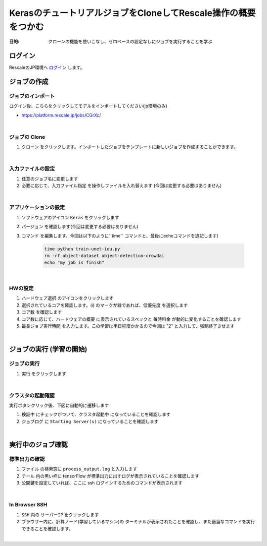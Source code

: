 ##################################################################
KerasのチュートリアルジョブをCloneしてRescale操作の概要をつかむ
##################################################################

:目的: クローンの機能を使いこなし、ゼロベースの設定なしにジョブを実行することを学ぶ

ログイン
=====================

RescaleのJP環境へ `ログイン <https://platform.rescale.jp/>`_ します。

.. image:: ./image/login.jpg
    :scale: 25%

ジョブの作成
======================

ジョブのインポート
----------------

ログイン後、こちらをクリックしてモデルをインポートしてください(jp環境のみ)

- https://platform.rescale.jp/jobs/CGrXc/

|

ジョブの Clone
-----------------------

1. ``クローン`` をクリックします。インポートしたジョブをテンプレートに新しいジョブを作成することができます。

.. image:: ./image/clone-job.jpg
    :scale: 25%

|

入力ファイルの設定
------------------------

1. 任意のジョブ名に変更します
2. 必要に応じて、``入力ファイル指定`` を操作しファイルを入れ替えます (今回は変更する必要はありません)

.. image:: ./image/inputfile.jpg
    :scale: 25%

|

アプリケーションの設定
------------------------

1. ソフトウェアのアイコン ``Keras`` をクリックします
2. ``バージョン`` を確認します(今回は変更する必要はありません)
3. ``コマンド`` を編集します。今回は以下のように``time`` コマンドと、最後にechoコマンドを追記します)

    .. code-block:: bash

        time python train-unet-iou.py
        rm -rf object-dataset object-detection-crowdai
        echo "my job is finish"


.. image:: ./image/apps.jpg
    :scale: 25%

|

HWの設定
------------------------

1. ``ハードウェア選択`` のアイコンをクリックします
2. 選択されているコアを確認します。(i) のマークが緑であれば、``低優先度`` を選択します
3. ``コア数`` を確認します
4. コア数に応じて、``ハードウェアの概要`` に表示されているスペックと ``毎時料金`` が動的に変化することを確認します
5. ``最長ジョブ実行時間`` を入力します。この学習は半日程度かかるので今回は "2" と入力して、強制終了させます

.. image:: ./image/hw.jpg
    :scale: 25%

|

ジョブの実行 (学習の開始)
=============================

ジョブの実行
-----------------

1. ``実行`` をクリックします

.. image:: ./image/submit.jpg
    :scale: 25%

|

クラスタの起動確認
----------------------

実行ボタンクリック後、下図に自動的に遷移します

1. ``検証中`` にチェックがついて、``クラスタ起動中`` になっていることを確認します
2. ``ジョブログ`` に ``Starting Server(s)`` になっていることを確認します

.. image:: ./image/startjob.jpg
    :scale: 25%

|

実行中のジョブ確認
=============================

標準出力の確認
----------------------

1. ``ファイル`` の検索窓に ``process_output.log`` と入力します
2. ``テール`` 内の黒い枠に tensorFlow が標準出力に出すログが表示されていることを確認します
3. 公開鍵を設定していれば、ここに ssh ログインするためのコマンドが表示されます


.. image:: ./image/monitorjob.jpg
    :scale: 25%

|

In Browser SSH
----------------------

1. ``SSH`` 内の ``サーバーIP`` をクリックします
2. ブラウザー内に、計算ノード(学習しているマシン)の ターミナルが表示されたことを確認し、また適当なコマンドを実行できることを確認します。

.. image:: ./image/inbrowserssh1.jpg
    :scale: 25%

|

.. image:: ./image/inbrowserssh2.jpg
    :scale: 25%
